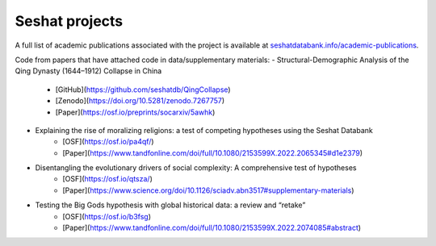 Seshat projects
===============

A full list of academic publications associated with the project is available at `seshatdatabank.info/academic-publications <https://seshatdatabank.info/academic-publications>`_.

Code from papers that have attached code in data/supplementary materials:
- Structural-Demographic Analysis of the Qing Dynasty (1644–1912) Collapse in China
    - [GitHub](https://github.com/seshatdb/QingCollapse)
    - [Zenodo](https://doi.org/10.5281/zenodo.7267757)
    - [Paper](https://osf.io/preprints/socarxiv/5awhk)
- Explaining the rise of moralizing religions: a test of competing hypotheses using the Seshat Databank
    - [OSF](https://osf.io/pa4qf/)
    - [Paper](https://www.tandfonline.com/doi/full/10.1080/2153599X.2022.2065345#d1e2379)
- Disentangling the evolutionary drivers of social complexity: A comprehensive test of hypotheses
    - [OSF](https://osf.io/qtsza/)
    - [Paper](https://www.science.org/doi/10.1126/sciadv.abn3517#supplementary-materials)
- Testing the Big Gods hypothesis with global historical data: a review and “retake”
    - [OSF](https://osf.io/b3fsg)
    - [Paper](https://www.tandfonline.com/doi/full/10.1080/2153599X.2022.2074085#abstract)